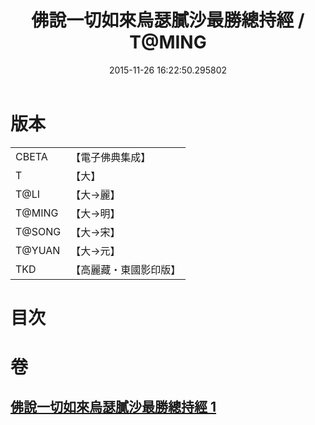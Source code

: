 #+TITLE: 佛說一切如來烏瑟膩沙最勝總持經 / T@MING
#+DATE: 2015-11-26 16:22:50.295802
* 版本
 |     CBETA|【電子佛典集成】|
 |         T|【大】     |
 |      T@LI|【大→麗】   |
 |    T@MING|【大→明】   |
 |    T@SONG|【大→宋】   |
 |    T@YUAN|【大→元】   |
 |       TKD|【高麗藏・東國影印版】|

* 目次
* 卷
** [[file:KR6j0163_001.txt][佛說一切如來烏瑟膩沙最勝總持經 1]]
